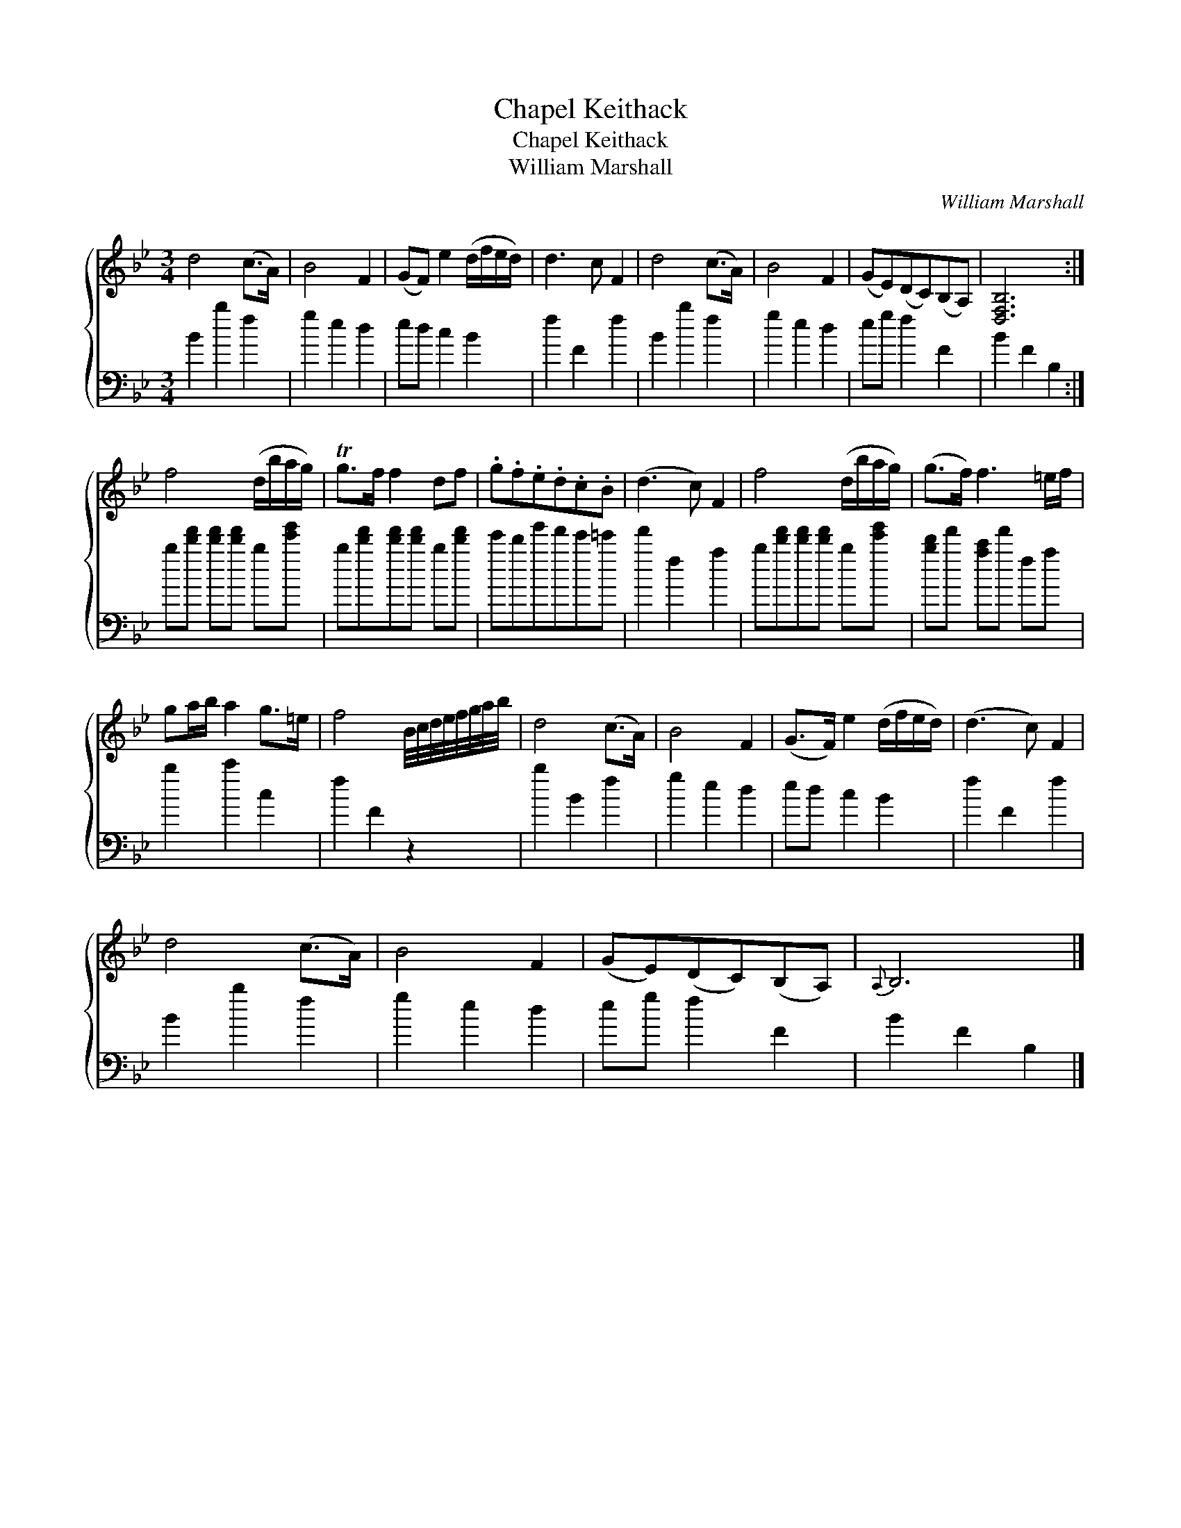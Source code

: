 X:1
T:Chapel Keithack
T:Chapel Keithack
T:William Marshall
C:William Marshall
%%score { 1 2 }
L:1/8
M:3/4
K:Bb
V:1 treble 
V:2 bass 
V:1
 d4 (c>A) | B4 F2 | (GF) e2 (d/f/e/d/) | d3 c F2 | d4 (c>A) | B4 F2 | (GE)(DC)(B,A,) | [D,F,B,]6 :| %8
 f4 (d/b/a/g/) | Tg>f f2 df | .g.f.e.d.c.B | (d3 c) F2 | f4 (d/b/a/g/) | (g>f) f3 =e/f/ | %14
 ga/b/ a2 g>=e | f4 B/4c/4d/4e/4f/4g/4a/4b/4 | d4 (c>A) | B4 F2 | (G>F) e2 (d/f/e/d/) | (d3 c) F2 | %20
 d4 (c>A) | B4 F2 | (GE)(DC)(B,A,) |{A,} B,6 |] %24
V:2
 B2 b2 f2 | g2 e2 d2 | ed c2 B2 | f2 F2 f2 | B2 b2 f2 | g2 e2 d2 | eg f2 F2 | B2 F2 B,2 :| %8
 b[d'f'] [d'f'][d'f'] b[e'g'] | b[d'f'][d'f'][d'f'] b[d'f'] | e'd'g'f'e'=e' | f'2 f2 a2 | %12
 b[d'f'][d'f'][d'f'] b[e'g'] | [bd']f' [ac']f' fa | b2 c'2 c2 | f2 F2 z2 | b2 B2 f2 | g2 e2 d2 | %18
 ed c2 B2 | f2 F2 f2 | B2 b2 f2 | g2 e2 d2 | eg f2 F2 | B2 F2 B,2 |] %24

